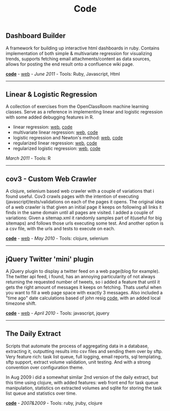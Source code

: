 #+TITLE: Code
#+HTML <categories>code</categories>

** Dashboard Builder

A framework for building up interactive html dashboards in ruby. Contains implementation of both simple & multivariate regression for visualizing trends, supports fetching email attachments/content as data sources,  allows for posting the end result onto a confluence wiki page. 

[[https://github.com/al3xandr3/Dashboard][*code*]] - [[http://al3xandr3.github.com/2011/05/24/dashboards.html][web]] - /June 2011/ - Tools: Ruby, Javascript, Html

-------------------------------

** Linear & Logistic Regression 

A collection of exercises from the OpenClassRoom machine learning classes. Serve as a reference in implementing linear and logistic regression with some added debugging features in R.

- linear regression: [[http://al3xandr3.github.com/2011/02/24/ml-ex2-linear-regression.html][web]], [[https://github.com/al3xandr3/al3xandr3.github.com/blob/master/_org/posts/ml2.r][code]]
- multivariate linear regression: [[http://al3xandr3.github.com/2011/03/08/ml-ex3.html][web]], [[https://github.com/al3xandr3/al3xandr3.github.com/blob/master/_org/posts/ml3.r][code]]
- logistic regression and Newton's method: [[http://al3xandr3.github.com/2011/03/16/ml-ex4.html][web]], [[https://github.com/al3xandr3/al3xandr3.github.com/blob/master/_org/posts/ml4.r][code]]
- regularized linear regression: [[http://al3xandr3.github.com/2011/03/18/ml-ex51.html][web]], [[https://github.com/al3xandr3/al3xandr3.github.com/blob/master/_org/posts/ml5lin.r][code]]
- regularized logistic regression: [[http://al3xandr3.github.com/2011/03/20/ml-ex52.html][web]], [[https://github.com/al3xandr3/al3xandr3.github.com/blob/master/_org/posts/ml5log.r][code]]

/March 2011/ - Tools: R

-------------------------------

** cov3 - Custom Web Crawler

A clojure, selenium based web crawler with a couple of variations that i found useful. Cov3 crawls pages with the intention of executing (javascript)tests/validations on each of the pages it opens. The original idea of a web crawler is that given an initial page it keeps on following all links it finds in the same domain until all pages are visited. I added a couple of variations: Given a sitemap.xml it randomly samples part of it(useful for big sitemaps) and follows those urls executing some test. And another option is a csv file, with the urls and tests to execute on each.

 [[https://github.com/al3xandr3/cov3][*code*]] - [[http://al3xandr3.github.com/2010/05/22/clojure-selenium2-crawler-cov3.html][web]] - /May 2010/ - Tools: clojure, selenium

-------------------------------

** jQuery Twitter 'mini' plugin

A jQuery plugin to display a twitter feed on a web page(blog for example). The twitter api feed, i found, has an annoying particularity of not always returning the requested number of tweets, so i added a feature that until it gets the right amount of messages it keeps on fetching. Thats useful when you want to fill a web page space with exactly 3 messages.
Also included a "time ago" date calculations based of john resig [[http://ejohn.org/blog/javascript-pretty-date/][code]], with an added local timezone shift.

 [[https://github.com/al3xandr3/jquery-twitter-plugin][*code*]] - [[http://al3xandr3.github.com/2010/04/10/jquery-twitter-plugin.html][web]] - /April 2010/ - Tools: javascript, jquery

-------------------------------

** The Daily Extract

Scripts that automate the process of aggregating data in a database, extracting it, outputting results into csv files and sending them over by sftp. Very feature rich: task list queue, full logging, email reports, sql templating, sftp support, extract volume validation, unit testing. And with a strong convention over configuration theme. 

In Aug 2009 i did a somewhat similar 2nd version of the daily extract, but this time using clojure, with added features: web front end for task queue manipulation, statistics on extracted volumes and sqlite for storing the task list queue and statistics over time.

[[https://github.com/al3xandr3/daily-extract][*code*]] - /2007&2009/ - Tools: ruby, jruby, clojure
